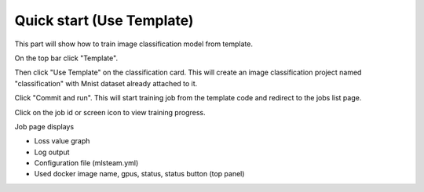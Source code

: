 .. _quick_start:

**************************
Quick start (Use Template)
**************************

This part will show how to train image classification model from template.

On the top bar click "Template".

Then click "Use Template" on the classification card. This will create an image classification project named "classification" with Mnist dataset already attached to it.

.. image:: ../_static/create_template.png

Click "Commit and run". This will start training job from the template code and redirect to the jobs list page.

.. image:: ../_static/run_template.png

Click on the job id or screen icon to view training progress.

.. image:: ../_static/view_job1.png

Job page displays 

* Loss value graph
* Log output
* Configuration file (mlsteam.yml)
* Used docker image name, gpus, status, status button (top panel)

.. image:: ../_static/view_job2.png

